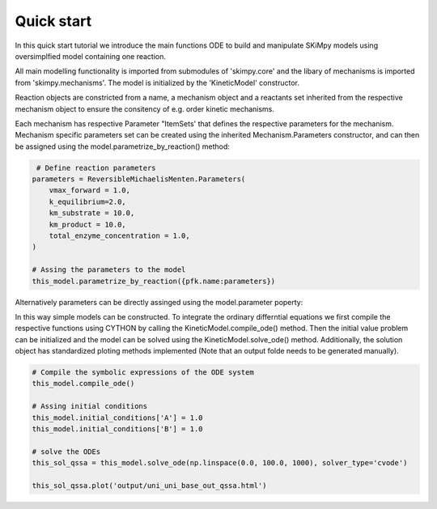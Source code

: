 Quick start
===========

In this quick start tutorial we introduce the main functions ODE to build and manipulate SKiMpy models using oversimplfied model containing one reaction. 

All main modelling functionality is imported from submodules of 'skimpy.core' and the libary of mechanisms is imported from 'skimpy.mechanisms'. The model is initialized by the 'KineticModel' constructor. 

.. code-block:: python
    import numpy as np
    from skimpy.core import *
    from skimpy.mechanisms import *
    
     # Create a model
    this_model = KineticModel()

Reaction objects are constricted from a name, a mechanism object and a reactants set inherited from the respective mechanism object to ensure the consitency of e.g. order kinetic mechanisms.

.. code-block:: python
    name = 'pfk'
    
    # Define reaction reactants sets
    metabolites = ReversibleMichaelisMenten.Reactants(substrate = 'A',
                                                       product = 'B')
    
    # Create the reaction object
    pfk = Reaction(name=name,
                   mechanism = ReversibleMichaelisMenten,
                   reactants=metabolites,
                   )
    
    # Add the reaction
    this_model.add_reaction(pfk)
    
Each mechanism has respective Parameter "ItemSets' that defines the respective parameters for the mechanism. Mechanism specific parameters set can be created using the inherited 
Mechanism.Parameters constructor, and can then be assigned using the model.parametrize_by_reaction() method: 

.. code-block:: python

     # Define reaction parameters
    parameters = ReversibleMichaelisMenten.Parameters(
        vmax_forward = 1.0,
        k_equilibrium=2.0,
        km_substrate = 10.0,
        km_product = 10.0,
        total_enzyme_concentration = 1.0,
    )
    
    # Assing the parameters to the model 
    this_model.parametrize_by_reaction({pfk.name:parameters})
 
Alternatively parameters can be directly assinged using the model.parameter poperty:

.. code-block:: python
    this_model.parameters.vmax_forward_pfk.value = 2.0

In this way simple models can be constructed. To integrate the ordinary differntial equations we first compile the respective functions using CYTHON by calling the 
KineticModel.compile_ode() method. Then the initial value problem can be initialized and the model can be solved using the KineticModel.solve_ode() method.
Additionally, the solution object has standardized ploting methods implemented (Note that an output folde needs to be generated manually).

.. code-block:: python

    # Compile the symbolic expressions of the ODE system
    this_model.compile_ode()

    # Assing initial conditions
    this_model.initial_conditions['A'] = 1.0
    this_model.initial_conditions['B'] = 1.0

    # solve the ODEs
    this_sol_qssa = this_model.solve_ode(np.linspace(0.0, 100.0, 1000), solver_type='cvode')

    this_sol_qssa.plot('output/uni_uni_base_out_qssa.html')

